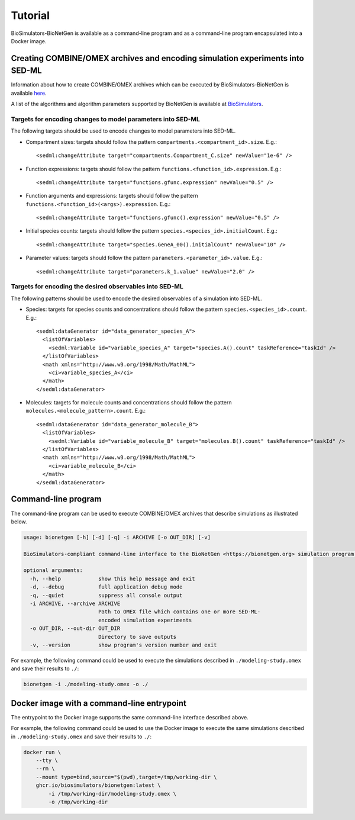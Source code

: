 Tutorial
========

BioSimulators-BioNetGen is available as a command-line program and as a command-line program encapsulated into a Docker image.


Creating COMBINE/OMEX archives and encoding simulation experiments into SED-ML
------------------------------------------------------------------------------

Information about how to create COMBINE/OMEX archives which can be executed by BioSimulators-BioNetGen is available `here <https://docs.biosimulations.org/users/creating-projects/>`_.

A list of the algorithms and algorithm parameters supported by BioNetGen is available at `BioSimulators <https://biosimulators.org/simulators/bionetgen>`_.


Targets for encoding changes to model parameters into SED-ML
++++++++++++++++++++++++++++++++++++++++++++++++++++++++++++

The following targets should be used to encode changes to model parameters into SED-ML.

* Compartment sizes: targets should follow the pattern ``compartments.<compartment_id>.size``. E.g.::

    <sedml:changeAttribute target="compartments.Compartment_C.size" newValue="1e-6" />

* Function expressions: targets should follow the pattern ``functions.<function_id>.expression``. E.g.::

    <sedml:changeAttribute target="functions.gfunc.expression" newValue="0.5" />

* Function arguments and expressions: targets should follow the pattern ``functions.<function_id>(<args>).expression``. E.g.::

    <sedml:changeAttribute target="functions.gfunc().expression" newValue="0.5" />

* Initial species counts: targets should follow the pattern ``species.<species_id>.initialCount``. E.g.::

    <sedml:changeAttribute target="species.GeneA_00().initialCount" newValue="10" />

* Parameter values: targets should follow the pattern ``parameters.<parameter_id>.value``. E.g.::

    <sedml:changeAttribute target="parameters.k_1.value" newValue="2.0" />


Targets for encoding the desired observables into SED-ML
++++++++++++++++++++++++++++++++++++++++++++++++++++++++

The following patterns should be used to encode the desired observables of a simulation into SED-ML.

* Species: targets for species counts and concentrations should follow the pattern ``species.<species_id>.count``. E.g.::

    <sedml:dataGenerator id="data_generator_species_A">
      <listOfVariables>
        <sedml:Variable id="variable_species_A" target="species.A().count" taskReference="taskId" />
      </listOfVariables>
      <math xmlns="http://www.w3.org/1998/Math/MathML">
        <ci>variable_species_A</ci>
      </math>
    </sedml:dataGenerator>

* Molecules: targets for molecule counts and concentrations should follow the pattern ``molecules.<molecule_pattern>.count``. E.g.::

    <sedml:dataGenerator id="data_generator_molecule_B">
      <listOfVariables>
        <sedml:Variable id="variable_molecule_B" target="molecules.B().count" taskReference="taskId" />
      </listOfVariables>
      <math xmlns="http://www.w3.org/1998/Math/MathML">
        <ci>variable_molecule_B</ci>
      </math>
    </sedml:dataGenerator>


Command-line program
--------------------

The command-line program can be used to execute COMBINE/OMEX archives that describe simulations as illustrated below.

.. code-block:: text

    usage: bionetgen [-h] [-d] [-q] -i ARCHIVE [-o OUT_DIR] [-v]

    BioSimulators-compliant command-line interface to the BioNetGen <https://bionetgen.org> simulation program.

    optional arguments:
      -h, --help            show this help message and exit
      -d, --debug           full application debug mode
      -q, --quiet           suppress all console output
      -i ARCHIVE, --archive ARCHIVE
                            Path to OMEX file which contains one or more SED-ML-
                            encoded simulation experiments
      -o OUT_DIR, --out-dir OUT_DIR
                            Directory to save outputs
      -v, --version         show program's version number and exit

For example, the following command could be used to execute the simulations described in ``./modeling-study.omex`` and save their results to ``./``:

.. code-block:: text

    bionetgen -i ./modeling-study.omex -o ./


Docker image with a command-line entrypoint
-------------------------------------------

The entrypoint to the Docker image supports the same command-line interface described above.

For example, the following command could be used to use the Docker image to execute the same simulations described in ``./modeling-study.omex`` and save their results to ``./``:

.. code-block:: text

    docker run \
        --tty \
        --rm \
        --mount type=bind,source="$(pwd),target=/tmp/working-dir \
        ghcr.io/biosimulators/bionetgen:latest \
            -i /tmp/working-dir/modeling-study.omex \
            -o /tmp/working-dir
